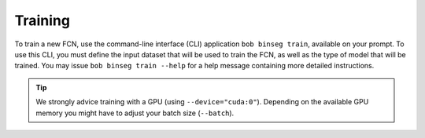.. -*- coding: utf-8 -*-

.. _bob.ip.binseg.training:

==========
 Training
==========

To train a new FCN, use the command-line interface (CLI) application ``bob
binseg train``, available on your prompt.  To use this CLI, you must define the
input dataset that will be used to train the FCN, as well as the type of model
that will be trained.  You may issue ``bob binseg train --help`` for a help
message containing more detailed instructions.

.. tip::

   We strongly advice training with a GPU (using ``--device="cuda:0"``).
   Depending on the available GPU memory you might have to adjust your batch
   size (``--batch``).
